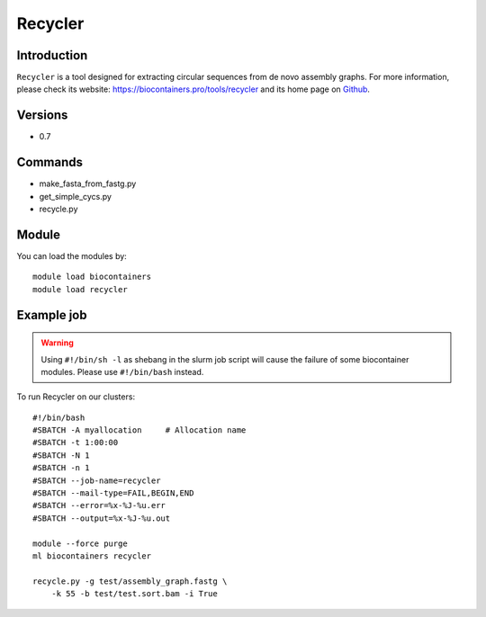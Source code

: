 .. _backbone-label:

Recycler
==============================

Introduction
~~~~~~~~
``Recycler`` is a tool designed for extracting circular sequences from de novo assembly graphs. For more information, please check its website: https://biocontainers.pro/tools/recycler and its home page on `Github`_.

Versions
~~~~~~~~
- 0.7

Commands
~~~~~~~
- make_fasta_from_fastg.py
- get_simple_cycs.py
- recycle.py

Module
~~~~~~~~
You can load the modules by::
    
    module load biocontainers
    module load recycler

Example job
~~~~~
.. warning::
    Using ``#!/bin/sh -l`` as shebang in the slurm job script will cause the failure of some biocontainer modules. Please use ``#!/bin/bash`` instead.

To run Recycler on our clusters::

    #!/bin/bash
    #SBATCH -A myallocation     # Allocation name 
    #SBATCH -t 1:00:00
    #SBATCH -N 1
    #SBATCH -n 1
    #SBATCH --job-name=recycler
    #SBATCH --mail-type=FAIL,BEGIN,END
    #SBATCH --error=%x-%J-%u.err
    #SBATCH --output=%x-%J-%u.out

    module --force purge
    ml biocontainers recycler

    recycle.py -g test/assembly_graph.fastg \ 
        -k 55 -b test/test.sort.bam -i True

.. _Github: https://github.com/Shamir-Lab/Recycler
